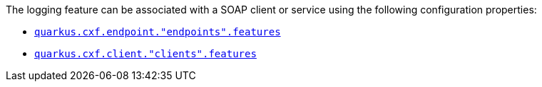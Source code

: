 The logging feature can be associated with a SOAP client or service using the following configuration properties:

* `xref:reference/extensions/quarkus-cxf.adoc#quarkus-cxf_quarkus.cxf.endpoint.-endpoints-.features[quarkus.cxf.endpoint."endpoints".features]`
* `xref:reference/extensions/quarkus-cxf.adoc#quarkus-cxf_quarkus.cxf.client.-clients-.features[quarkus.cxf.client."clients".features]`